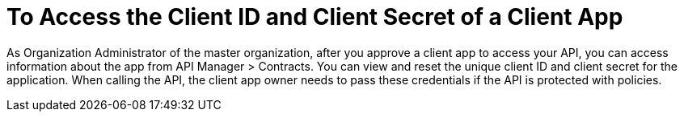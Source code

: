 = To Access the Client ID and Client Secret of a Client App 

As Organization Administrator of the master organization, after you approve a client app to access your API, you can access information about the app from API Manager > Contracts. You can view and reset the unique client ID and client secret for the application. When calling the API, the client app owner needs to pass these credentials if the API is protected with policies. 
